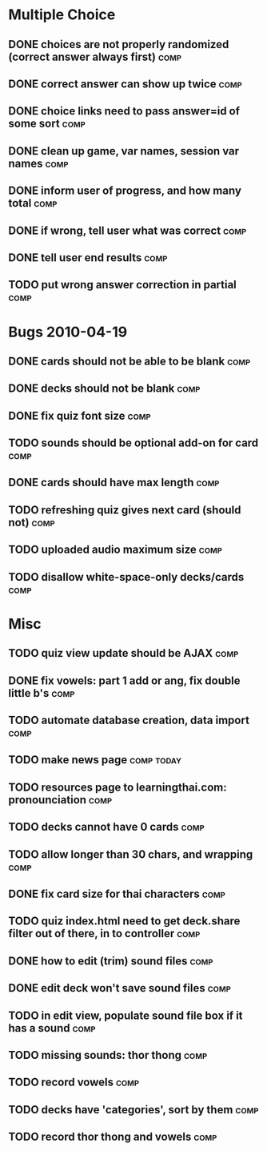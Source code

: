 * Multiple Choice
** DONE choices are not properly randomized (correct answer always first) :comp:
** DONE correct answer can show up twice			       :comp:
** DONE choice links need to pass answer=id of some sort	       :comp:
** DONE clean up game, var names, session var names		       :comp:
** DONE inform user of progress, and how many total		       :comp:
** DONE if wrong, tell user what was correct			       :comp:
** DONE tell user end results					       :comp:
** TODO put wrong answer correction in partial 			       :comp:
* Bugs 2010-04-19
** DONE cards should not be able to be blank			       :comp:
** DONE decks should not be blank				       :comp:
** DONE fix quiz font size					       :comp:
** TODO sounds should be optional add-on for card		       :comp:
** DONE cards should have max length				       :comp:
** TODO refreshing quiz gives next card (should not) 		       :comp:
** TODO uploaded audio maximum size 				       :comp:
** TODO disallow white-space-only decks/cards 			       :comp:
* Misc
** TODO quiz view update should be AJAX 			       :comp:
** DONE fix vowels: part 1 add or ang, fix double little b's	       :comp:
** TODO automate database creation, data import 		       :comp:
** TODO make news page						 :comp:today:
** TODO resources page to learningthai.com: pronounciation	       :comp:
** TODO decks cannot have 0 cards 				       :comp:
** TODO allow longer than 30 chars, and wrapping 		       :comp:
** DONE fix card size for thai characters			       :comp:
** TODO quiz index.html need to get deck.share filter out of there, in to controller								       :comp:
** DONE how to edit (trim) sound files				       :comp:
** DONE edit deck won't save sound files			       :comp:
** TODO in edit view, populate sound file box if it has a sound	       :comp:
** TODO missing sounds: thor thong				       :comp:
** TODO record vowels						       :comp:
** TODO decks have 'categories', sort by them 			       :comp:
** TODO record thor thong and vowels 				       :comp:
